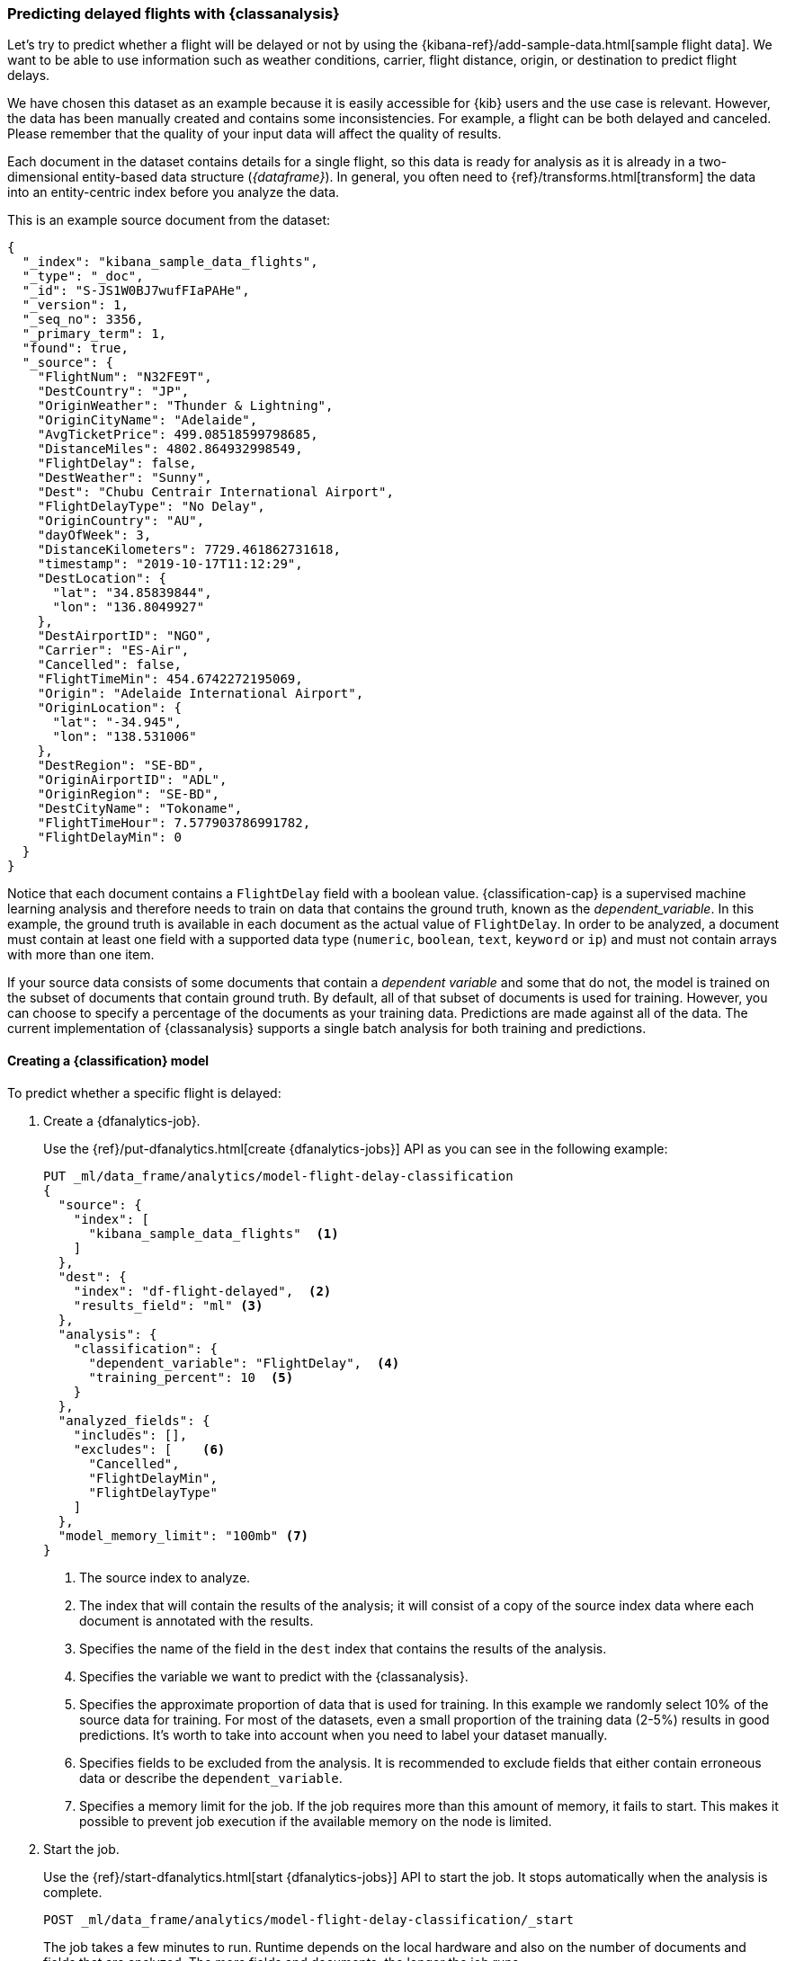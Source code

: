[role="xpack"]
[testenv="platinum"]
[[flightdata-classification]]
=== Predicting delayed flights with {classanalysis}

Let's try to predict whether a flight will be delayed or not by using the 
{kibana-ref}/add-sample-data.html[sample flight data]. We want to be able to use 
information such as weather conditions, carrier, flight distance, origin, or 
destination to predict flight delays.

We have chosen this dataset as an example because it is easily accessible for 
{kib} users and the use case is relevant. However, the data has been manually 
created and contains some inconsistencies. For example, a flight can be both 
delayed and canceled. Please remember that the quality of your input data will 
affect the quality of results.

Each document in the dataset contains details for a single flight, so this data 
is ready for analysis as it is already in a two-dimensional entity-based data 
structure (_{dataframe}_). In general, you often need to 
{ref}/transforms.html[transform] the data into an entity-centric index before 
you analyze the data.

This is an example source document from the dataset:

```
{
  "_index": "kibana_sample_data_flights",
  "_type": "_doc",
  "_id": "S-JS1W0BJ7wufFIaPAHe",
  "_version": 1,
  "_seq_no": 3356,
  "_primary_term": 1,
  "found": true,
  "_source": {
    "FlightNum": "N32FE9T",
    "DestCountry": "JP",
    "OriginWeather": "Thunder & Lightning",
    "OriginCityName": "Adelaide",
    "AvgTicketPrice": 499.08518599798685,
    "DistanceMiles": 4802.864932998549,
    "FlightDelay": false,
    "DestWeather": "Sunny",
    "Dest": "Chubu Centrair International Airport",
    "FlightDelayType": "No Delay",
    "OriginCountry": "AU",
    "dayOfWeek": 3,
    "DistanceKilometers": 7729.461862731618,
    "timestamp": "2019-10-17T11:12:29",
    "DestLocation": {
      "lat": "34.85839844",
      "lon": "136.8049927"
    },
    "DestAirportID": "NGO",
    "Carrier": "ES-Air",
    "Cancelled": false,
    "FlightTimeMin": 454.6742272195069,
    "Origin": "Adelaide International Airport",
    "OriginLocation": {
      "lat": "-34.945",
      "lon": "138.531006"
    },
    "DestRegion": "SE-BD",
    "OriginAirportID": "ADL",
    "OriginRegion": "SE-BD",
    "DestCityName": "Tokoname",
    "FlightTimeHour": 7.577903786991782,
    "FlightDelayMin": 0
  }
}
```

Notice that each document contains a `FlightDelay` field with a boolean value. 
{classification-cap} is a supervised machine learning analysis and therefore 
needs to train on data that contains the ground truth, known as the 
_dependent_variable_. In this example, the ground truth is available in each 
document as the actual value of `FlightDelay`. In order to be analyzed, a 
document must contain at least one field with a supported data type (`numeric`, 
`boolean`, `text`, `keyword` or `ip`) and must not contain arrays with more than 
one item.

If your source data consists of some documents that contain a _dependent 
variable_ and some that do not, the model is trained on the subset of documents 
that contain ground truth. By default, all of that subset of documents is used 
for training. However, you can choose to specify a percentage of the documents 
as your training data. Predictions are made against all of the data. The current 
implementation of {classanalysis} supports a single batch analysis for both 
training and predictions.


[[flightdata-classification-model]]
==== Creating a {classification} model

To predict whether a specific flight is delayed:

. Create a {dfanalytics-job}.
+
--
Use the {ref}/put-dfanalytics.html[create {dfanalytics-jobs}] API as you can see 
in the following example:

[source,console]
--------------------------------------------------
PUT _ml/data_frame/analytics/model-flight-delay-classification
{
  "source": {
    "index": [
      "kibana_sample_data_flights"  <1>
    ]
  },
  "dest": {
    "index": "df-flight-delayed",  <2>
    "results_field": "ml" <3>
  },
  "analysis": {
    "classification": {
      "dependent_variable": "FlightDelay",  <4>
      "training_percent": 10  <5>
    }
  },
  "analyzed_fields": {
    "includes": [],
    "excludes": [    <6>
      "Cancelled",
      "FlightDelayMin",
      "FlightDelayType"
    ]
  },
  "model_memory_limit": "100mb" <7>
}
--------------------------------------------------
// TEST[skip:setup kibana sample data]

<1> The source index to analyze.
<2> The index that will contain the results of the analysis; it will consist of 
a copy of the source index data where each document is annotated with the 
results.
<3> Specifies the name of the field in the `dest` index that contains the 
results of the analysis.
<4> Specifies the variable we want to predict with the {classanalysis}.
<5> Specifies the approximate proportion of data that is used for training. In 
this example we randomly select 10% of the source data for training. For most of 
the datasets, even a small proportion of the training data (2-5%) results in 
good predictions. It's worth to take into account when you need to label your 
dataset manually.
<6> Specifies fields to be excluded from the analysis. It is recommended to 
exclude fields that either contain erroneous data or describe the 
`dependent_variable`.
<7> Specifies a memory limit for the job. If the job requires more than this 
amount of memory, it fails to start. This makes it possible to prevent job 
execution if the available memory on the node is limited.
--

. Start the job.
+
--
Use the {ref}/start-dfanalytics.html[start {dfanalytics-jobs}] API to start the 
job. It stops automatically when the analysis is complete.

[source,console]
--------------------------------------------------
POST _ml/data_frame/analytics/model-flight-delay-classification/_start
--------------------------------------------------
// TEST[skip:TBD]


The job takes a few minutes to run. Runtime depends on the local hardware and 
also on the number of documents and fields that are analyzed. The more fields 
and documents, the longer the job runs.
--

. Check the job stats to follow the progress by using the 
{ref}/get-dfanalytics-stats.html[get {dfanalytics-jobs} statistics API].
+
--

[source,console]
--------------------------------------------------
GET _ml/data_frame/analytics/model-flight-delay-classification/_stats
--------------------------------------------------
// TEST[skip:TBD]


The API call returns the following response: 

[source,console-result]
----  
{
  "count" : 1,
  "data_frame_analytics" : [
    {
      "id" : "model-flight-delay-classification",
      "state" : "stopped",
      "progress" : [
        {
          "phase" : "reindexing",
          "progress_percent" : 100
        },
        {
          "phase" : "loading_data",
          "progress_percent" : 100
        },
        {
          "phase" : "analyzing",
          "progress_percent" : 100
        },
        {
          "phase" : "writing_results",
          "progress_percent" : 100
        }
      ]
    }
  ]
}
----  

The job has four phases. When all the phases have completed, the job stops and 
the results are ready to view and evaluate.
--


[[flightdata-classification-results]]
==== Viewing {classification} results

Now you have a new index that contains a copy of your source data with 
predictions for your dependent variable. Use the standard {es} search command to 
view the results in the destination index:

[source,console]
--------------------------------------------------
GET df-flight-delayed/_search
--------------------------------------------------
// TEST[skip:TBD]


The snippet below shows a part of a document with the annotated results:

[source,console-result]
----  
          ...
          "FlightDelay" : false, <1>
          "DistanceMiles" : 8865.200239823978,
          "FlightTimeMin" : 792.6198230421824,
          "OriginWeather" : "Cloudy",
          "dayOfWeek" : 1,
          "AvgTicketPrice" : 816.1058877497752,
          "Carrier" : "Kibana Airlines",
          "FlightDelayMin" : 0,
          "OriginRegion" : "CO-CUN",
          "FlightDelayType" : "No Delay",
          "DestAirportID" : "NRT",
          "timestamp" : "2019-11-12T17:06:35",
          "Dest" : "Narita International Airport",
          "FlightTimeHour" : 13.210330384036373,
          "Cancelled" : false,
          "DistanceKilometers" : 14267.156814759282,
          "OriginCityName" : "Bogota",
          "DestWeather" : "Sunny",
          "OriginCountry" : "CO",
          "ml__id_copy" : "-7OQg24B95sXiIrm0EZo",
          "DestCountry" : "JP",
          "DestRegion" : "SE-BD",
          "OriginAirportID" : "BOG",
          "DestCityName" : "Tokyo",
          "ml" : {
            "top_classes" : [ <2>
              {
                "class_probability" : 0.939335365058496, <3>
                "class_name" : "false" <4>
              },
              {
                "class_probability" : 0.06066463494150393, <5>
                "class_name" : "true"
              }
            ],
            "FlightDelay_prediction" : "false", <6>
            "is_training" : false <7>
          }
----
<1> The `dependent_variable` with the ground truth value. This is what we are 
trying to predict with the {classanalysis}.
<2> The top classes object contains the predicted classes with the highest 
probability.
<3> The probability that `FlightDelay` is false (the larger probability of the 
two, hence this is the predicted class). This is a value between 0 and 1. The 
higher the number, the higher the probability that the datapoint belongs to the 
class.
<4> Name of the class.
<5> The probability that `FlightDelay` is true.
<6> The prediction. The field name is suffixed with `_prediction` by default. 
You can specify the field name by defining `prediction_field_name` via the API. 
<7> Indicates that this document was not used in the training set.

The example above shows that the analysis has predicted the probability of all 
possible classes. In this case, there are two classes: `true` and `false`. The 
class names along with the probability of the given classes are displayed in the 
`top_classes` object. The most probable class is the prediction. In the example 
above, `false` has a `class_probability` of 0.93 while `true` has only 0.06, so 
the prediction will be `false` which coincides with the ground truth contained 
by the `FlightDelay` field. The class probability values help you understand how 
sure the model is about the prediction. The higher number means that the model 
is more confident.


[[flightdata-classification-evaluate]]
==== Evaluating results

The results can be evaluated for documents which contain both the ground truth 
field and the prediction. In the example below, `FlightDelay` contains the 
ground truth and the prediction is stored as `FlightDelay_prediction`.

. Use the {dfanalytics} evaluate API to evaluate the results.
+
--
First, we want to know the training error that represents how well the model 
performed on the training dataset. In the previous step, we saw that the new 
index contained a field that indicated which documents were used as training 
data, which we can now use to calculate the training error:

[source,console]
--------------------------------------------------
POST _ml/data_frame/_evaluate
{
 "index": "df-flight-delayed",  <1>
   "query": {
    "term": {
      "ml.is_training": {
        "value": true  <2>
      }
    }
  },
 "evaluation": {
   "classification": {
     "actual_field": "FlightDelay",  <3>
     "predicted_field": "ml.FlightDelay_prediction",  <4>
     "metrics": {  
       "multiclass_confusion_matrix" : {}
     }
   }
 }
}
--------------------------------------------------
// TEST[skip:TBD]

<1> The destination index which is the output of the analysis job.
<2> We calculate the training error by only evaluating the training data.
<3> The field that contains the ground truth label.
<4> The field that contains the predicted value.

Next, we calculate the generalization error that represents how well the model 
performed on previously unseen data:

[source,console]
--------------------------------------------------
POST _ml/data_frame/_evaluate
{
 "index": "df-flight-delayed",
   "query": {
    "term": {
      "ml.is_training": {
        "value": false  <1>
      }
    }
  },
 "evaluation": {
   "classification": {
     "actual_field": "FlightDelay",
     "predicted_field": "ml.FlightDelay_prediction",
     "metrics": {  
       "multiclass_confusion_matrix" : {}
     }
   }
 }
}
--------------------------------------------------
// TEST[skip:TBD]

<1> We evaluate only the documents that are not part of the training data.


The returned confusion matrix shows us how many datapoints were classified 
correctly (where the `actual_class` matches the `predicted_class`) and how many 
were misclassified (`actual_class` does not match `predicted_class`):

[source,console-result]
--------------------------------------------------
{
  "classification" : {
    "multiclass_confusion_matrix" : {
      "confusion_matrix" : [
        {
          "actual_class" : "false", <1>
          "actual_class_doc_count" : 8778, <2>
          "predicted_classes" : [
            {
              "predicted_class" : "false", <3>
              "count" : 7509 <4>
            },
            {
              "predicted_class" : "true",
              "count" : 1269
            }
          ],
          "other_predicted_class_doc_count" : 0
        },
        {
          "actual_class" : "true",
          "actual_class_doc_count" : 2939,
          "predicted_classes" : [
            {
              "predicted_class" : "false",
              "count" : 1213
            },
            {
              "predicted_class" : "true",
              "count" : 1726
            }
          ],
          "other_predicted_class_doc_count" : 0
        }
      ],
      "other_actual_class_count" : 0
    }
  }
}
--------------------------------------------------
<1> The name of the actual class. In this example, there are two actual classes: 
`true` and `false`.
<2> The number of documents in the dataset that belong to the actual class.
<3> The name of the predicted class.
<4> The number of documents belong to the actual class that are labelled as the 
predicted class. 

There are 8778 documents in the testing proportion of the dataset that have the 
`false` class. The model labelled 7509 documents (out of 8778) correctly as 
`false` and 1269 documents as `true` while those are actually `false`. There are 
2939 documents in the testing data that have the `true` class. 1213 of them are 
predicted as `false` and 1726 are predicted correctly as `true`.
--

If you don't want to keep the {dfanalytics-job}, you can delete it by using the 
{ref}/delete-dfanalytics.html[delete {dfanalytics-job} API]. When you delete 
{dfanalytics-jobs}, the destination indices remain intact.